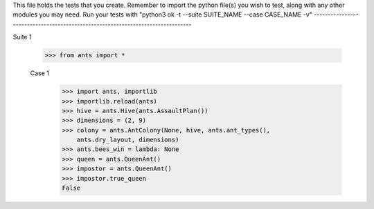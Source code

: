 This file holds the tests that you create. Remember to import the python file(s)
you wish to test, along with any other modules you may need.
Run your tests with "python3 ok -t --suite SUITE_NAME --case CASE_NAME -v"
--------------------------------------------------------------------------------

Suite 1

	>>> from ants import *

	Case 1
		>>> import ants, importlib
		>>> importlib.reload(ants)
		>>> hive = ants.Hive(ants.AssaultPlan())
		>>> dimensions = (2, 9)
		>>> colony = ants.AntColony(None, hive, ants.ant_types(),
		    ants.dry_layout, dimensions)
		>>> ants.bees_win = lambda: None
		>>> queen = ants.QueenAnt()
		>>> impostor = ants.QueenAnt()
		>>> impostor.true_queen
		False


